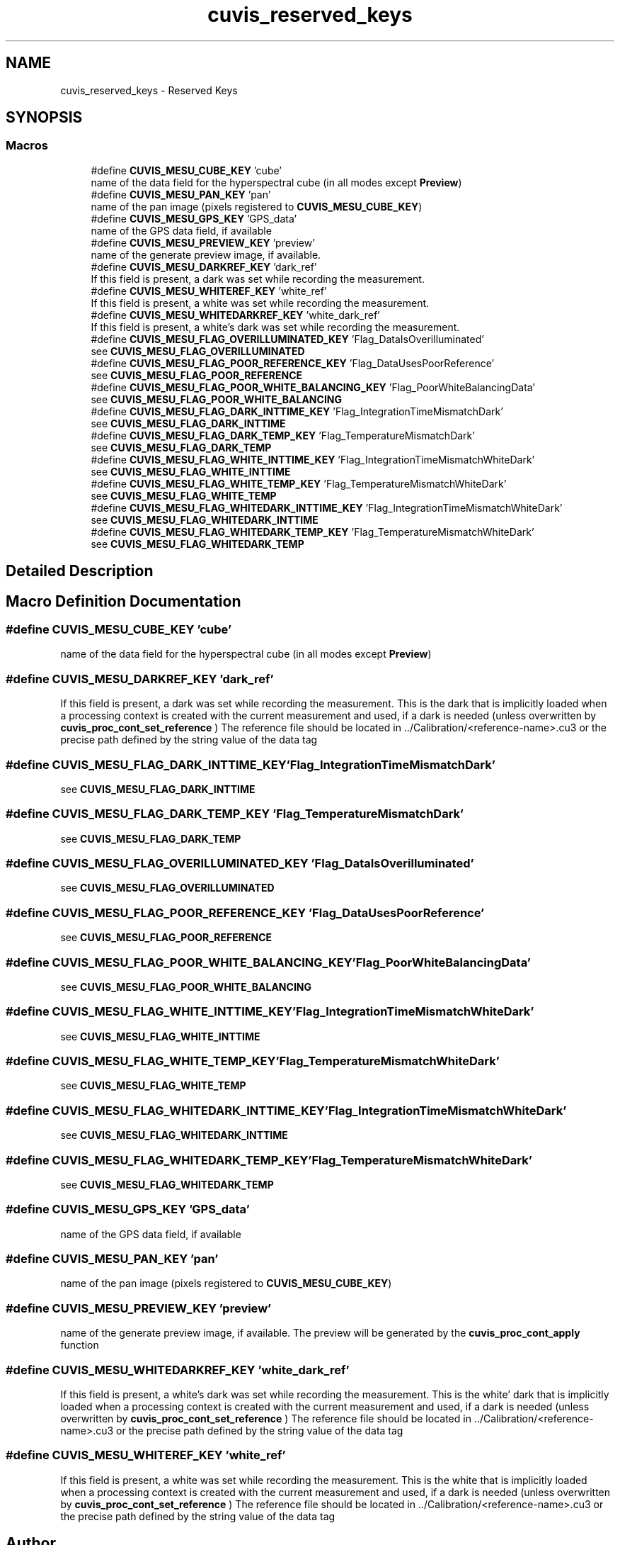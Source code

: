 .TH "cuvis_reserved_keys" 3 "Thu Jun 22 2023" "Version 3.2.0" "CUVIS C++ SDK" \" -*- nroff -*-
.ad l
.nh
.SH NAME
cuvis_reserved_keys \- Reserved Keys
.SH SYNOPSIS
.br
.PP
.SS "Macros"

.in +1c
.ti -1c
.RI "#define \fBCUVIS_MESU_CUBE_KEY\fP   'cube'"
.br
.RI "name of the data field for the hyperspectral cube (in all modes except \fBPreview\fP) "
.ti -1c
.RI "#define \fBCUVIS_MESU_PAN_KEY\fP   'pan'"
.br
.RI "name of the pan image (pixels registered to \fBCUVIS_MESU_CUBE_KEY\fP) "
.ti -1c
.RI "#define \fBCUVIS_MESU_GPS_KEY\fP   'GPS_data'"
.br
.RI "name of the GPS data field, if available "
.ti -1c
.RI "#define \fBCUVIS_MESU_PREVIEW_KEY\fP   'preview'"
.br
.RI "name of the generate preview image, if available\&. "
.ti -1c
.RI "#define \fBCUVIS_MESU_DARKREF_KEY\fP   'dark_ref'"
.br
.RI "If this field is present, a dark was set while recording the measurement\&. "
.ti -1c
.RI "#define \fBCUVIS_MESU_WHITEREF_KEY\fP   'white_ref'"
.br
.RI "If this field is present, a white was set while recording the measurement\&. "
.ti -1c
.RI "#define \fBCUVIS_MESU_WHITEDARKREF_KEY\fP   'white_dark_ref'"
.br
.RI "If this field is present, a white's dark was set while recording the measurement\&. "
.ti -1c
.RI "#define \fBCUVIS_MESU_FLAG_OVERILLUMINATED_KEY\fP   'Flag_DataIsOverilluminated'"
.br
.RI "see \fBCUVIS_MESU_FLAG_OVERILLUMINATED\fP "
.ti -1c
.RI "#define \fBCUVIS_MESU_FLAG_POOR_REFERENCE_KEY\fP   'Flag_DataUsesPoorReference'"
.br
.RI "see \fBCUVIS_MESU_FLAG_POOR_REFERENCE\fP "
.ti -1c
.RI "#define \fBCUVIS_MESU_FLAG_POOR_WHITE_BALANCING_KEY\fP   'Flag_PoorWhiteBalancingData'"
.br
.RI "see \fBCUVIS_MESU_FLAG_POOR_WHITE_BALANCING\fP "
.ti -1c
.RI "#define \fBCUVIS_MESU_FLAG_DARK_INTTIME_KEY\fP   'Flag_IntegrationTimeMismatchDark'"
.br
.RI "see \fBCUVIS_MESU_FLAG_DARK_INTTIME\fP "
.ti -1c
.RI "#define \fBCUVIS_MESU_FLAG_DARK_TEMP_KEY\fP   'Flag_TemperatureMismatchDark'"
.br
.RI "see \fBCUVIS_MESU_FLAG_DARK_TEMP\fP "
.ti -1c
.RI "#define \fBCUVIS_MESU_FLAG_WHITE_INTTIME_KEY\fP     'Flag_IntegrationTimeMismatchWhiteDark'"
.br
.RI "see \fBCUVIS_MESU_FLAG_WHITE_INTTIME\fP "
.ti -1c
.RI "#define \fBCUVIS_MESU_FLAG_WHITE_TEMP_KEY\fP   'Flag_TemperatureMismatchWhiteDark'"
.br
.RI "see \fBCUVIS_MESU_FLAG_WHITE_TEMP\fP "
.ti -1c
.RI "#define \fBCUVIS_MESU_FLAG_WHITEDARK_INTTIME_KEY\fP     'Flag_IntegrationTimeMismatchWhiteDark'"
.br
.RI "see \fBCUVIS_MESU_FLAG_WHITEDARK_INTTIME\fP "
.ti -1c
.RI "#define \fBCUVIS_MESU_FLAG_WHITEDARK_TEMP_KEY\fP   'Flag_TemperatureMismatchWhiteDark'"
.br
.RI "see \fBCUVIS_MESU_FLAG_WHITEDARK_TEMP\fP "
.in -1c
.SH "Detailed Description"
.PP 

.SH "Macro Definition Documentation"
.PP 
.SS "#define CUVIS_MESU_CUBE_KEY   'cube'"

.PP
name of the data field for the hyperspectral cube (in all modes except \fBPreview\fP) 
.SS "#define CUVIS_MESU_DARKREF_KEY   'dark_ref'"

.PP
If this field is present, a dark was set while recording the measurement\&. This is the dark that is implicitly loaded when a processing context is created with the current measurement and used, if a dark is needed (unless overwritten by \fBcuvis_proc_cont_set_reference\fP ) The reference file should be located in \&.\&./Calibration/<reference-name>\&.cu3 or the precise path defined by the string value of the data tag 
.SS "#define CUVIS_MESU_FLAG_DARK_INTTIME_KEY   'Flag_IntegrationTimeMismatchDark'"

.PP
see \fBCUVIS_MESU_FLAG_DARK_INTTIME\fP 
.SS "#define CUVIS_MESU_FLAG_DARK_TEMP_KEY   'Flag_TemperatureMismatchDark'"

.PP
see \fBCUVIS_MESU_FLAG_DARK_TEMP\fP 
.SS "#define CUVIS_MESU_FLAG_OVERILLUMINATED_KEY   'Flag_DataIsOverilluminated'"

.PP
see \fBCUVIS_MESU_FLAG_OVERILLUMINATED\fP 
.SS "#define CUVIS_MESU_FLAG_POOR_REFERENCE_KEY   'Flag_DataUsesPoorReference'"

.PP
see \fBCUVIS_MESU_FLAG_POOR_REFERENCE\fP 
.SS "#define CUVIS_MESU_FLAG_POOR_WHITE_BALANCING_KEY   'Flag_PoorWhiteBalancingData'"

.PP
see \fBCUVIS_MESU_FLAG_POOR_WHITE_BALANCING\fP 
.SS "#define CUVIS_MESU_FLAG_WHITE_INTTIME_KEY     'Flag_IntegrationTimeMismatchWhiteDark'"

.PP
see \fBCUVIS_MESU_FLAG_WHITE_INTTIME\fP 
.SS "#define CUVIS_MESU_FLAG_WHITE_TEMP_KEY   'Flag_TemperatureMismatchWhiteDark'"

.PP
see \fBCUVIS_MESU_FLAG_WHITE_TEMP\fP 
.SS "#define CUVIS_MESU_FLAG_WHITEDARK_INTTIME_KEY     'Flag_IntegrationTimeMismatchWhiteDark'"

.PP
see \fBCUVIS_MESU_FLAG_WHITEDARK_INTTIME\fP 
.SS "#define CUVIS_MESU_FLAG_WHITEDARK_TEMP_KEY   'Flag_TemperatureMismatchWhiteDark'"

.PP
see \fBCUVIS_MESU_FLAG_WHITEDARK_TEMP\fP 
.SS "#define CUVIS_MESU_GPS_KEY   'GPS_data'"

.PP
name of the GPS data field, if available 
.SS "#define CUVIS_MESU_PAN_KEY   'pan'"

.PP
name of the pan image (pixels registered to \fBCUVIS_MESU_CUBE_KEY\fP) 
.SS "#define CUVIS_MESU_PREVIEW_KEY   'preview'"

.PP
name of the generate preview image, if available\&. The preview will be generated by the \fBcuvis_proc_cont_apply\fP function 
.SS "#define CUVIS_MESU_WHITEDARKREF_KEY   'white_dark_ref'"

.PP
If this field is present, a white's dark was set while recording the measurement\&. This is the white' dark that is implicitly loaded when a processing context is created with the current measurement and used, if a dark is needed (unless overwritten by \fBcuvis_proc_cont_set_reference\fP ) The reference file should be located in \&.\&./Calibration/<reference-name>\&.cu3 or the precise path defined by the string value of the data tag 
.SS "#define CUVIS_MESU_WHITEREF_KEY   'white_ref'"

.PP
If this field is present, a white was set while recording the measurement\&. This is the white that is implicitly loaded when a processing context is created with the current measurement and used, if a dark is needed (unless overwritten by \fBcuvis_proc_cont_set_reference\fP ) The reference file should be located in \&.\&./Calibration/<reference-name>\&.cu3 or the precise path defined by the string value of the data tag 
.SH "Author"
.PP 
Generated automatically by Doxygen for CUVIS C++ SDK from the source code\&.
